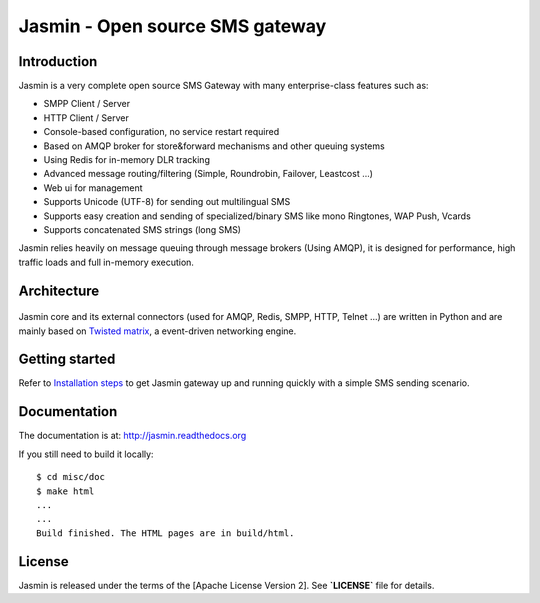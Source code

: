 Jasmin - Open source SMS gateway
================================

|ci| |docs|

Introduction
------------
Jasmin is a very complete open source SMS Gateway with many enterprise-class features such as:

* SMPP Client / Server
* HTTP Client / Server
* Console-based configuration, no service restart required
* Based on AMQP broker for store&forward mechanisms and other queuing systems
* Using Redis for in-memory DLR tracking
* Advanced message routing/filtering (Simple, Roundrobin, Failover, Leastcost ...)
* Web ui for management
* Supports Unicode (UTF-8) for sending out multilingual SMS
* Supports easy creation and sending of specialized/binary SMS like mono Ringtones, WAP Push, Vcards
* Supports concatenated SMS strings (long SMS)

Jasmin relies heavily on message queuing through message brokers (Using AMQP), it is designed for performance, 
high traffic loads and full in-memory execution.

Architecture
------------

.. figure:: https://github.com/jookies/jasmin/raw/master/misc/doc/sources/resources/architecture/hld.png
   :alt: HLD Architecture
   :align: Center

Jasmin core and its external connectors (used for AMQP, Redis, SMPP, HTTP, Telnet ...) are written in Python 
and are mainly based on `Twisted matrix <https://twistedmatrix.com/>`_, a event-driven networking engine.

Getting started
---------------

Refer to `Installation steps <http://jasmin.readthedocs.org/en/latest/installation/index.html>`_ to get Jasmin gateway up and running quickly with a simple SMS sending scenario.

Documentation
-------------

The documentation is at: http://jasmin.readthedocs.org

If you still need to build it locally::

  $ cd misc/doc
  $ make html
  ...
  ...
  Build finished. The HTML pages are in build/html.

License
-------
Jasmin is released under the terms of the [Apache License Version 2]. See **`LICENSE`** file for details.

.. |ci| image:: https://api.travis-ci.org/jookies/jasmin.png
    :alt: Build status
    :scale: 100%
    :target: https://travis-ci.org/jookies/jasmin

.. |docs| image:: https://readthedocs.org/projects/jasmin/badge/?version=latest
    :alt: Documentation status
    :scale: 100%
    :target: http://jasmin.readthedocs.org